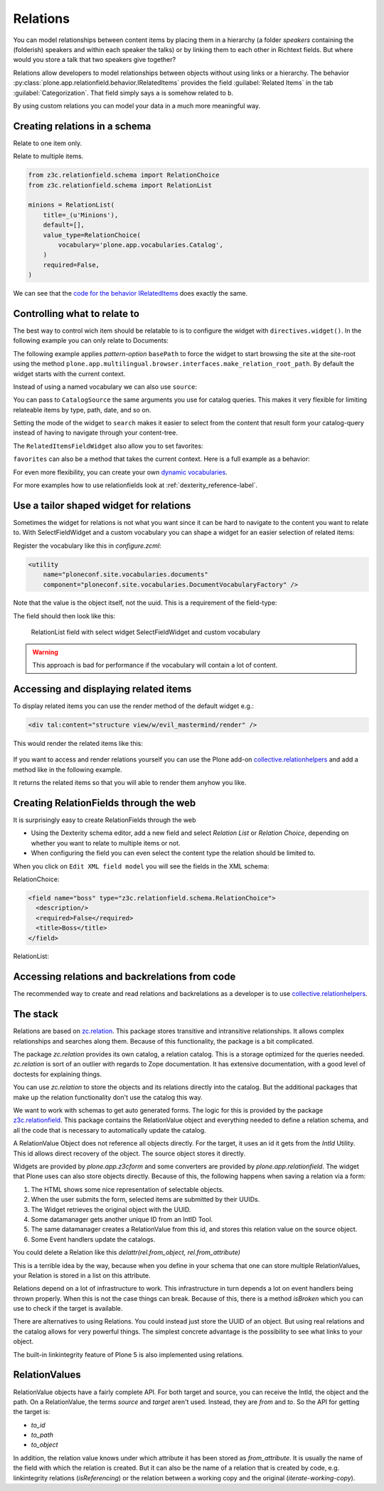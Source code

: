 Relations
=========

.. todo::

    * Add screenshots for relationfields in Volto
    * Create relations between talk and speaker
    * Display relations (and backrelations)

You can model relationships between content items by placing them in a hierarchy (a folder *speakers* containing the (folderish) speakers and within each speaker the talks) or by linking them to each other in Richtext fields. But where would you store a talk that two speakers give together?

Relations allow developers to model relationships between objects without using links or a hierarchy. The behavior :py:class:`plone.app.relationfield.behavior.IRelatedItems` provides the field :guilabel:`Related Items` in the tab :guilabel:`Categorization`. That field simply says ``a`` is somehow related to ``b``.

By using custom relations you can model your data in a much more meaningful way.


Creating relations in a schema
------------------------------

Relate to one item only.

.. code-block:: python
    :linenos:

    from plone.app.vocabularies.catalog import CatalogSource
    from z3c.relationfield.schema import RelationChoice
    from z3c.relationfield.schema import RelationList

    evil_mastermind = RelationChoice(
        title=_(u'The Evil Mastermind'),
        vocabulary='plone.app.vocabularies.Catalog',
        required=False,
    )

Relate to multiple items.

.. code-block:: python

    from z3c.relationfield.schema import RelationChoice
    from z3c.relationfield.schema import RelationList

    minions = RelationList(
        title=_(u'Minions'),
        default=[],
        value_type=RelationChoice(
            vocabulary='plone.app.vocabularies.Catalog',
        )
        required=False,
    )

We can see that the `code for the behavior IRelatedItems <https://github.com/plone/plone.app.relationfield/blob/master/plone/app/relationfield/behavior.py>`_ does exactly the same.

Controlling what to relate to
-----------------------------

The best way to control wich item should be relatable to is to configure the widget with ``directives.widget()``.
In the following example you can only relate to Documents:

.. code-block:: python
    :linenos:
    :emphasize-lines: 12

    from plone.app.z3cform.widget import RelatedItemsFieldWidget

    relationchoice_field = RelationChoice(
        title=u"Relationchoice field",
        vocabulary='plone.app.vocabularies.Catalog',
        required=False,
    )
    directives.widget(
        "relationchoice_field",
        RelatedItemsFieldWidget,
        pattern_options={
            "selectableTypes": ["Document"],
        },
    )

The following example applies *pattern-option* ``basePath`` to force the widget to start browsing the site at the site-root using the method ``plone.app.multilingual.browser.interfaces.make_relation_root_path``.
By default the widget starts with the current context.

.. code-block:: python
    :linenos:
    :emphasize-lines: 11

    relationlist_field = RelationList(
        title=u"Relationlist Field",
        default=[],
        value_type=RelationChoice(vocabulary='plone.app.vocabularies.Catalog'),
        required=False,
        missing_value=[],
    )
    directives.widget(
        "relationlist_field",
        RelatedItemsFieldWidget,
        vocabulary='plone.app.vocabularies.Catalog',
        pattern_options={
            "basePath": make_relation_root_path,
        },
    )

Instead of using a named vocabulary we can also use ``source``:

.. code-block:: python
    :linenos:
    :emphasize-lines: 9

    from plone.app.vocabularies.catalog import CatalogSource
    from z3c.relationfield.schema import RelationChoice
    from z3c.relationfield.schema import RelationList

    minions = RelationList(
        title=_(u'Talks by this speaker'),
        value_type=RelationChoice(
            title=_(u'Talks'),
            source=CatalogSource(portal_type=['one_eyed_minion', 'minion'])),
        required=False,
    )
    directives.widget(
        'minions',
        RelatedItemsFieldWidget,
        pattern_options={'mode': 'search'},
    )

You can pass to ``CatalogSource`` the same arguments you use for catalog queries.
This makes it very flexible for limiting relateable items by type, path, date, and so on.

Setting the mode of the widget to ``search`` makes it easier to select from the content that result form your catalog-query instead of having to navigate through your content-tree.

The ``RelatedItemsFieldWidget`` also allow you to set favorites:

.. code-block:: python
    :linenos:

    directives.widget(
        'minions',
        RelatedItemsFieldWidget,
        pattern_options={
            'favorites': [{'title': 'Minions', 'path': '/Plone/minions'}]
        },
    )

``favorites`` can also be a method that takes the current context. Here is a full example as a behavior:

.. code-block:: python
    :linenos:

    from plone import api
    from plone.app.vocabularies.catalog import CatalogSource
    from plone.app.z3cform.widget import RelatedItemsFieldWidget
    from plone.autoform import directives
    from plone.autoform.interfaces import IFormFieldProvider
    from plone.supermodel import model
    from z3c.relationfield.schema import RelationChoice
    from z3c.relationfield.schema import RelationList
    from zope.interface import provider


    def minion_favorites(context):
        portal = api.portal.get()
        minions_path = '/'.join(portal['minions'].getPhysicalPath())
        one_eyed_minions_path = '/'.join(portal['one-eyed-minions'].getPhysicalPath())
        return [
                {
                    'title': 'Current Content',
                    'path': '/'.join(context.getPhysicalPath())
                }, {
                    'title': 'Minions',
                    'path': minions_path,
                }, {
                    'title': 'One eyed minions',
                    'path': one_eyed_minions_path,
                }
            ]


    @provider(IFormFieldProvider)
    class IHaveMinions(model.Schema):

        minions = RelationList(
            title='My minions',
            default=[],
            value_type=RelationChoice(
                source=CatalogSource(
                    portal_type=['one_eyed_minion', 'minion'],
                    review_state='published',
                )
            ),
            required=False,
        )
        directives.widget(
            'minions',
            RelatedItemsFieldWidget,
            pattern_options={
                'mode': 'auto',
                'favorites': minion_favorites,
                }
            )


For even more flexibility, you can create your own `dynamic vocabularies <https://docs.plone.org/external/plone.app.dexterity/docs/advanced/vocabularies.html#dynamic-sources>`_.

For more examples how to use relationfields look at :ref:`dexterity_reference-label`.


Use a tailor shaped widget for relations
----------------------------------------

Sometimes the widget for relations is not what you want since it can be hard to navigate to the content you want to relate to. With SelectFieldWidget and a custom vocabulary you can shape a widget for an easier selection of related items:

.. code-block:: python
    :linenos:
    :emphasize-lines: 9, 15

    from plone.app.z3cform.widget import SelectFieldWidget
    from plone.autoform import directives
    from z3c.relationfield.schema import RelationChoice
    from z3c.relationfield.schema import RelationList

    relationlist_field_select = RelationList(
        title=u'Relationlist with select widget',
        default=[],
        value_type=RelationChoice(vocabulary='ploneconf.site.vocabularies.documents'),
        required=False,
        missing_value=[],
    )
    directives.widget(
        'relationlist_field_select',
        SelectFieldWidget,
    )

Register the vocabulary like this in `configure.zcml`:

.. code-block:: xml

    <utility
        name="ploneconf.site.vocabularies.documents"
        component="ploneconf.site.vocabularies.DocumentVocabularyFactory" />

Note that the value is the object itself, not the uuid. This is a requirement of the field-type:

.. code-block:: python
    :linenos:

    from plone import api
    from zope.interface import implementer
    from zope.schema.interfaces import IVocabularyFactory
    from zope.schema.vocabulary import SimpleTerm
    from zope.schema.vocabulary import SimpleVocabulary

    @implementer(IVocabularyFactory)
    class DocumentVocabulary(object):
        def __call__(self, context=None):
            terms = []
            # Use getObject since the DataConverter expects a real object.
            for brain in api.content.find(portal_type='Document', sort_on='sortable_title'):
                terms.append(SimpleTerm(
                    value=brain.getObject(),
                    token=brain.UID,
                    title=u'{} ({})'.format(brain.Title, brain.getPath()),
                ))
            return SimpleVocabulary(terms)

    DocumentVocabularyFactory = DocumentVocabulary()

The field should then look like this:

.. figure:: _static/relations_with_selectwidget.png
   :alt: RelationList field with select widget SelectFieldWidget

   RelationList field with select widget SelectFieldWidget and custom vocabulary

..  warning::

    This approach is bad for performance if the vocabulary will contain a lot of content.


Accessing and displaying related items
--------------------------------------

To display related items you can use the render method of the default widget e.g.:

.. code-block:: html

    <div tal:content="structure view/w/evil_mastermind/render" />

This would render the related items like this:

.. figure:: https://user-images.githubusercontent.com/453208/77223704-4b714100-6b5f-11ea-855b-c6e209f1c25c.png
    :alt: Default rendering of a RelationList (since Plone 5.2.2)

If you want to access and render relations yourself you can use the Plone add-on `collective.relationhelpers <https://pypi.org/project/collective.relationhelpers>`_ and add a method like in the following example.

.. code-block:: python
    :linenos:

    from collective.relationhelpers import api as relapi
    from Products.Five import BrowserView


    class EvilMastermindView(BrowserView):

        def minions(self):
            """Returns a list of related items."""
            return relapi.relations(self.context, 'underlings')

It returns the related items so that you will able to render them anyhow you like.


Creating RelationFields through the web
---------------------------------------

It is surprisingly easy to create RelationFields through the web

- Using the Dexterity schema editor, add a new field and select *Relation List* or *Relation Choice*, depending on whether you want to relate to multiple items or not.
- When configuring the field you can even select the content type the relation should be limited to.

When you click on ``Edit XML field model`` you will see the fields in the XML schema:

RelationChoice:

.. code-block:: python

    <field name="boss" type="z3c.relationfield.schema.RelationChoice">
      <description/>
      <required>False</required>
      <title>Boss</title>
    </field>

RelationList:

.. code-block:: python
    :linenos:

    <field name="underlings" type="z3c.relationfield.schema.RelationList">
      <description/>
      <required>False</required>
      <title>Underlings</title>
      <value_type type="z3c.relationfield.schema.RelationChoice">
        <title i18n:translate="">Relation Choice</title>
        <portal_type>
          <element>Document</element>
          <element>News Item</element>
        </portal_type>
      </value_type>
    </field>


Accessing relations and backrelations from code
-----------------------------------------------

The recommended way to create and read relations and backrelations as a developer is to use `collective.relationhelpers <https://pypi.org/project/collective.relationhelpers>`_.


The stack
---------

Relations are based on `zc.relation <https://pypi.org/project/zc.relation/>`_.
This package stores transitive and intransitive relationships.
It allows complex relationships and searches along them.
Because of this functionality, the package is a bit complicated.

The package `zc.relation` provides its own catalog, a relation catalog.
This is a storage optimized for the queries needed.
`zc.relation` is sort of an outlier with regards to Zope documentation. It has extensive documentation, with a good level of doctests for explaining things.

You can use `zc.relation` to store the objects and its relations directly into the catalog.
But the additional packages that make up the relation functionality don't use the catalog this way.

We want to work with schemas to get auto generated forms.
The logic for this is provided by the package `z3c.relationfield <https://pypi.org/project/z3c.relationfield/>`_.
This package contains the RelationValue object and everything needed to define a relation schema, and all the code that is necessary to automatically update the catalog.

A RelationValue Object does not reference all objects directly.
For the target, it uses an id it gets from the `IntId` Utility. This id allows direct recovery of the object. The source object stores it directly.

Widgets are provided by `plone.app.z3cform` and some converters are provided by `plone.app.relationfield`.
The widget that Plone uses can also store objects directly.
Because of this, the following happens when saving a relation via a form:

1. The HTML shows some nice representation of selectable objects.
2. When the user submits the form, selected items are submitted by their UUIDs.
3. The Widget retrieves the original object with the UUID.
4. Some datamanager gets another unique ID from an IntID Tool.
5. The same datamanager creates a RelationValue from this id, and stores this relation value on the source object.
6. Some Event handlers update the catalogs.

You could delete a Relation like this `delattr(rel.from_object, rel.from_attribute)`

This is a terrible idea by the way, because when you define in your schema that one can store multiple RelationValues, your Relation is stored in a list on this attribute.

Relations depend on a lot of infrastructure to work.
This infrastructure in turn depends a lot on event handlers being thrown properly.
When this is not the case things can break.
Because of this, there is a method `isBroken` which you can use to check if the target is available.

There are alternatives to using Relations. You could instead just store the UUID of an object.
But using real relations and the catalog allows for very powerful things.
The simplest concrete advantage is the possibility to see what links to your object.

The built-in linkintegrity feature of Plone 5 is also implemented using relations.


RelationValues
--------------

RelationValue objects have a fairly complete API.
For both target and source, you can receive the IntId, the object and the path.
On a RelationValue, the terms `source` and `target` aren't used. Instead, they are `from` and `to`.
So the API for getting the target is:

- `to_id`
- `to_path`
- `to_object`

In addition, the relation value knows under which attribute it has been stored as `from_attribute`. It is usually the name of the field with which the relation is created.
But it can also be the name of a relation that is created by code, e.g. linkintegrity relations (`isReferencing`) or the relation between a working copy and the original (`iterate-working-copy`).

